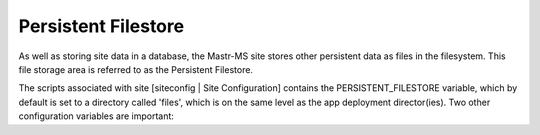 Persistent Filestore
====================

As well as storing site data in a database, the Mastr-MS site stores other persistent data as files in the filesystem. This file storage area is referred to as the Persistent Filestore.

The scripts associated with site [siteconfig | Site Configuration] contains the PERSISTENT_FILESTORE variable, which by default is set to a directory called 'files', which is on the same level as the app deployment director(ies). Two other configuration variables are important:  
